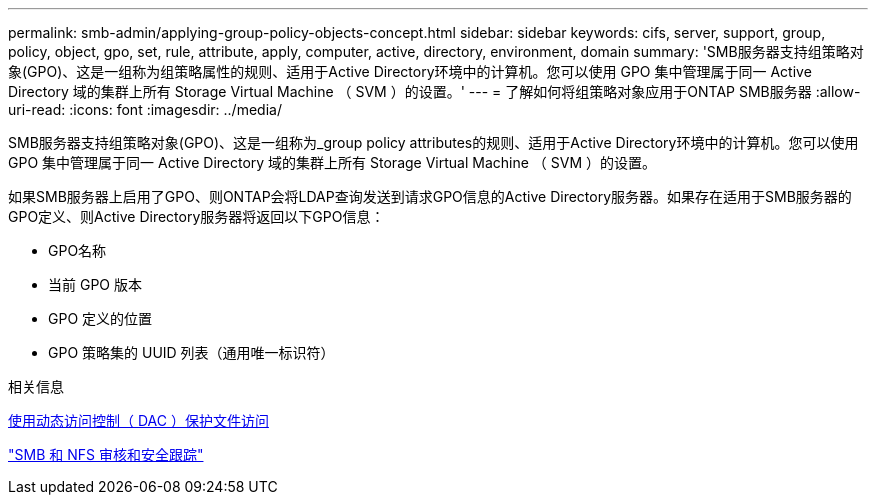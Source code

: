 ---
permalink: smb-admin/applying-group-policy-objects-concept.html 
sidebar: sidebar 
keywords: cifs, server, support, group, policy, object, gpo, set, rule, attribute, apply, computer, active, directory, environment, domain 
summary: 'SMB服务器支持组策略对象(GPO)、这是一组称为组策略属性的规则、适用于Active Directory环境中的计算机。您可以使用 GPO 集中管理属于同一 Active Directory 域的集群上所有 Storage Virtual Machine （ SVM ）的设置。' 
---
= 了解如何将组策略对象应用于ONTAP SMB服务器
:allow-uri-read: 
:icons: font
:imagesdir: ../media/


[role="lead"]
SMB服务器支持组策略对象(GPO)、这是一组称为_group policy attributes的规则、适用于Active Directory环境中的计算机。您可以使用 GPO 集中管理属于同一 Active Directory 域的集群上所有 Storage Virtual Machine （ SVM ）的设置。

如果SMB服务器上启用了GPO、则ONTAP会将LDAP查询发送到请求GPO信息的Active Directory服务器。如果存在适用于SMB服务器的GPO定义、则Active Directory服务器将返回以下GPO信息：

* GPO名称
* 当前 GPO 版本
* GPO 定义的位置
* GPO 策略集的 UUID 列表（通用唯一标识符）


.相关信息
xref:secure-file-access-dynamic-access-control-concept.adoc[使用动态访问控制（ DAC ）保护文件访问]

link:../nas-audit/index.html["SMB 和 NFS 审核和安全跟踪"]
